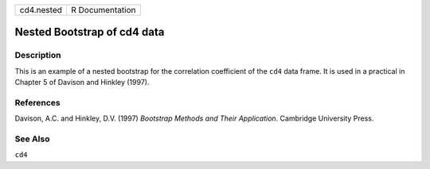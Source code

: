 +------------+-----------------+
| cd4.nested | R Documentation |
+------------+-----------------+

Nested Bootstrap of cd4 data
----------------------------

Description
~~~~~~~~~~~

This is an example of a nested bootstrap for the correlation coefficient
of the ``cd4`` data frame. It is used in a practical in Chapter 5 of
Davison and Hinkley (1997).

References
~~~~~~~~~~

Davison, A.C. and Hinkley, D.V. (1997) *Bootstrap Methods and Their
Application*. Cambridge University Press.

See Also
~~~~~~~~

``cd4``

